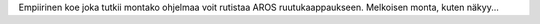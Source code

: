 Empiirinen koe joka tutkii montako ohjelmaa voit rutistaa AROS
ruutukaappaukseen. Melkoisen monta, kuten näkyy...
